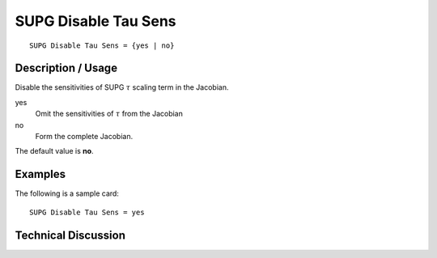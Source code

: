 *********************
SUPG Disable Tau Sens
*********************

::

    SUPG Disable Tau Sens = {yes | no}

-----------------------
Description / Usage
-----------------------

Disable the sensitivities of SUPG :math:`\tau` scaling term in the Jacobian.


yes
    Omit the sensitivities of :math:`\tau`
    from the Jacobian
no
    Form the complete Jacobian.

The default value is **no**.

------------
Examples
------------

The following is a sample card:
::

    SUPG Disable Tau Sens = yes

-------------------------
Technical Discussion
-------------------------


